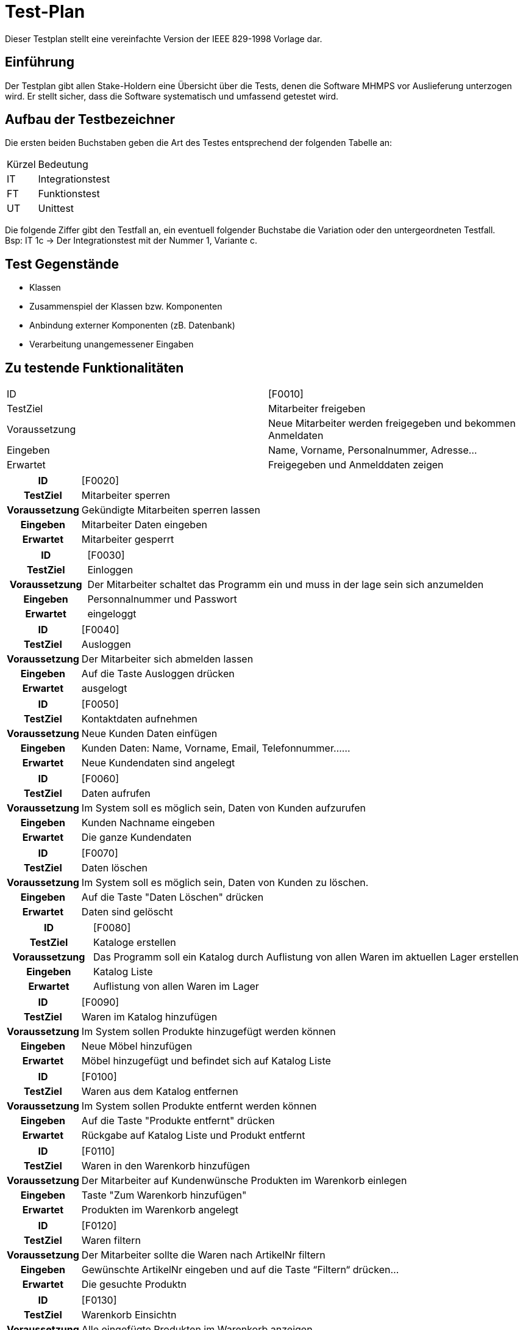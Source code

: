 = Test-Plan

Dieser Testplan stellt eine vereinfachte Version der IEEE 829-1998 Vorlage dar.

== Einführung
Der Testplan gibt allen Stake-Holdern eine Übersicht über die Tests, denen die Software MHMPS vor Auslieferung unterzogen wird. Er stellt sicher, dass die Software systematisch und umfassend getestet wird.

== Aufbau der Testbezeichner

Die ersten beiden Buchstaben geben die Art des Testes entsprechend der folgenden Tabelle an:

[cols="1,4"]
|===
|Kürzel |Bedeutung
|IT  |Integrationstest
|FT  |Funktionstest
|UT  |Unittest
|===

Die folgende Ziffer gibt den Testfall an, ein eventuell folgender Buchstabe die Variation oder den untergeordneten Testfall. + 
Bsp: IT 1c -> Der Integrationstest mit der Nummer 1, Variante c.


== Test Gegenstände

- Klassen
- Zusammenspiel der Klassen bzw. Komponenten
- Anbindung externer Komponenten (zB. Datenbank)
- Verarbeitung unangemessener Eingaben

== Zu testende Funktionalitäten

|===
|ID            |[F0010]  
|TestZiel      |Mitarbeiter freigeben
|Voraussetzung | Neue Mitarbeiter werden freigegeben und bekommen Anmeldaten
|Eingeben      | Name, Vorname, Personalnummer, Adresse…
|Erwartet      | Freigegeben und Anmelddaten zeigen
|===

[cols="1h, 5"]

|===
|ID            |[F0020]  
|TestZiel      |Mitarbeiter sperren
|Voraussetzung |Gekündigte Mitarbeiten sperren lassen
|Eingeben      |Mitarbeiter Daten eingeben
|Erwartet      | Mitarbeiter gesperrt 
|===

[cols="1h, 5"]

|===
|ID            |[F0030]  
|TestZiel      |Einloggen
|Voraussetzung | Der Mitarbeiter schaltet das Programm ein und muss in der lage sein sich anzumelden
|Eingeben      | Personnalnummer und Passwort
|Erwartet      | eingeloggt
|===

[cols="1h, 5"]

|===
|ID            |[F0040]  
|TestZiel      |Ausloggen
|Voraussetzung | Der Mitarbeiter sich abmelden lassen 
|Eingeben      | Auf die Taste Ausloggen drücken
|Erwartet      | ausgelogt
|===

[cols="1h, 5"]

|===
|ID            |[F0050]  
|TestZiel      |Kontaktdaten aufnehmen
|Voraussetzung | Neue Kunden Daten einfügen
|Eingeben      |Kunden Daten:  Name, Vorname, Email, Telefonnummer......
|Erwartet      | Neue Kundendaten sind angelegt
|===

[cols="1h, 5"]

|===
|ID            |[F0060]  
|TestZiel      |Daten aufrufen
|Voraussetzung |Im System soll es möglich sein, Daten von Kunden aufzurufen
|Eingeben      |Kunden Nachname eingeben
|Erwartet      |Die ganze Kundendaten
|===

[cols="1h, 5"]

|===
|ID            |[F0070]  
|TestZiel      |Daten löschen
|Voraussetzung | Im System soll es möglich sein, Daten von Kunden zu löschen.
|Eingeben      |Auf die Taste "Daten Löschen" drücken
|Erwartet      | Daten sind gelöscht
|===

[cols="1h, 5"]

|===
|ID            |[F0080]  
|TestZiel      |Kataloge erstellen 
|Voraussetzung | Das Programm soll ein Katalog durch Auflistung von allen Waren im aktuellen Lager erstellen
|Eingeben      | Katalog Liste 
|Erwartet      | Auflistung von allen Waren im Lager
|===

[cols="1h, 5"]

|===
|ID            |[F0090]  
|TestZiel      |Waren im Katalog hinzufügen
|Voraussetzung | Im System sollen Produkte hinzugefügt werden können
|Eingeben      | Neue Möbel hinzufügen
|Erwartet      | Möbel hinzugefügt und befindet sich auf Katalog Liste
|===

[cols="1h, 5"]

|===
|ID            |[F0100]  
|TestZiel      |Waren aus dem Katalog entfernen 
|Voraussetzung | Im System sollen Produkte entfernt werden können
|Eingeben      | Auf die Taste "Produkte entfernt" drücken
|Erwartet      | Rückgabe auf Katalog Liste und Produkt entfernt 
|===

[cols="1h, 5"]

|===
|ID            |[F0110]  
|TestZiel      |Waren in den Warenkorb hinzufügen
|Voraussetzung | Der Mitarbeiter auf Kundenwünsche Produkten im Warenkorb einlegen
|Eingeben      | Taste "Zum Warenkorb hinzufügen"
|Erwartet      | Produkten im Warenkorb angelegt 
|===

[cols="1h, 5"]

|===
|ID            |[F0120]  
|TestZiel      |Waren filtern
|Voraussetzung | Der Mitarbeiter sollte die Waren nach ArtikelNr filtern 

|Eingeben      | Gewünschte ArtikelNr eingeben und auf die Taste “Filtern“ drücken…
|Erwartet      | Die gesuchte Produktn
|===

[cols="1h, 5"]

|===
|ID            |[F0130]  
|TestZiel      |Warenkorb Einsichtn
|Voraussetzung | Alle eingefügte Produkten im Warenkorb anzeigen
|Eingeben      | Auf Warenkorb Zeichen drücken …
|Erwartet      | Alle Produkten im Warenkorb finden
|===

[cols="1h, 5"]

|===
|ID            |[F0140]  
|TestZiel      |Bestellung Abschicken
|Voraussetzung | Lagermitarbeiter über neue Bestelungen benachrichtigen n
|Eingeben      | Drücken auf Taste Bestellunge speichern…
|Erwartet      | Die Lagermitarbeiter bekommt die bestellung Details
|===

[cols="1h, 5"]

|===
|ID            |[F0150]  
|TestZiel      |Bestellung bearbeiten
|Voraussetzung | Das Programm soll es ermöglichen die Bestellung zu bearbeiten
|Eingeben      | Auf die Taste “Bestellung bearbeiten“ drücken

|Erwartet      | Bestellung Daten ändern
|===

[cols="1h, 5"]

|===
|ID            |[F0160]  
|TestZiel      |Bestellung abrufen
|Voraussetzung | Durch Eingabe von Bestellungsnummer soll das Progamm die Bestellung zeigen.
|Eingeben      | Bestellungsnummer…
|Erwartet      | Die gesuchte Bestellung zeigen
|===

[cols="1h, 5"]

|===
|ID            |[F0190]  
|TestZiel      |LKW mieten
|Voraussetzung | Im System soll es möglich sein, LKWs zu mieten.
|Eingeben      | Auf die Taste “LKW mieten“ drücken…
|Erwartet      | LKW gemietet
|===

[cols="1h, 5"]

|===
|ID            |[F0200]  
|TestZiel      |LKW stornieren 
|Voraussetzung | Im System soll es möglich sein, LKWs zu stornieren.
|Eingeben      | Auf die Taste “LKW stornieren“ drücken…
|Erwartet      | LKW storniert
|===

[cols="1h, 5"]

|===
|ID            |[F0210]  
|TestZiel      |LKW bearbeitenn
|Voraussetzung | Im System soll es möglich sein, LKW Daten zu bearbeiten.

|Eingeben      | Auf die Taste “LKW bearbeiten“ drücken…
|Erwartet      | Lieferanten Listen
|===

[cols="1h, 5"]

|===
|ID            |[F0220]  
|TestZiel      |Lieferanten Daten einfügen, bearbeiten und entfernenn
|Voraussetzung | Im System sollen alle Lieferanten eingefügt, bearbeitet und entfernt werden können.n
|Eingeben      |Auf “Lieferanten“ Taste drücken…
|Erwartet      | Lieferanten Listen
|===

[cols="1h, 5"]

|===
|ID            |[F0230]  
|TestZiel      |Abrechnung 
|Voraussetzung | Das Programm soll Abrechnungen mit Vergleich zum Vormonat erstellen.
|Eingeben      | Auf “Lieferanten“ Taste drücken
|Erwartet      | Lieferanten Liste
|===

[cols="1h, 5"]

|===
|ID            |[F0240]  
|TestZiel      |Lagerverwaltung 
|Voraussetzung | Testperson befindet sich auf Lagervewaltung, und drückt auf taste „Neue Möbel hinzufügen“
|Eingeben      | Möbel Daten eingeben
|Erwartet      |Möbel Daten eingefügt und befindet sich auf die Möbel Liste
|===

== Nicht zu testende Funktionalitäten
Nicht getestet werden externe Komponenten wie Datenbanken, Bibliotheken, Server-Software von Dritten (bsp: tomcat) sowie Java-Methoden, da sie vom jeweiligen Anbieter getestet werden.

== Herangehensweise

Klassen werden nach Erstellung mit JUnit-Tests getestet. Integrationstest erfolgen nach dem bottom-up-Prinzip. Eine konkrete Liste kann erst erabreitet werden, wenn die von den Kommilitonen verwendeten Klassen und ihre Verknüpfungen bekannt sind. Die Funktionstests werden nach der entsprechenden Liste weiter unten im Dokument abgearbeitet.

== Umgebungsvoraussetzungen
Die Tests finden auf den Rechnern der implementierenden Studierenden statt. Erforderlich ist die Verwendung von Spring Tool Suite 4, Version 4.14.0

== Testfälle und Verantwortlichkeit
Jede testbezogene Aufgabe muss einem Ansprechpartner zugeordnet werden.

=== Unit Tests

Für Unit Tests ist immer ein anderer Student zuständig als derjenige, der die Klasse implementiert hat.

[options="headers"]
|===
|ID |Klasse |Implementierer |Tester
|UT 1  	|Moebel              	|Le         |Steve  
|UT 2 	|Bundle          		|Le         |Steve
|UT 3 	|Controller        		|Steve     	|Le        
|UT 4 	|MoebelManagement       |Steve     	|Le
|UT 5 	|Kunde          		|Robert     |Anas
|UT 6 	|KundenController       |Robert		|Anas
|UT 7 	|KundenManagement       |Robert     |Anas
|UT 8 	|Mitarbeiter       		|Anas       |Robert
|UT 9 	|MitarbeiterController  |Anas       |Robert
|UT 10	|MitarbeiterManagement  |Anas       |Robert
|UT 11	|BestellungsController	|Thomas     |Younes
|UT 12	|InventoryController	|Thomas 	|Younes
|UT 13  |StatisticController	|Younes		|Younes
|===

=== Integrationstests

[options="headers"]
|===
|ID |Klasse |interagierende Klasse |Implementierer |Tester
|IT 1  |Moebel  	| Bundle   		|Le            	|Le 
|IT 2  |Moebel  	| Controller   	|Steve         	|Le 
|IT 3  |Bundle  	| Controller   	|Le           	|Steve  
|IT 4  |Kunde  	| KundenController   		|Robert             |Anas  
|IT 5  |Mitarbeiter| MitarbeiterController   		|Anas        |Robert  
|IT 6  |BestellungsController  | StatisticController   		|Thomas         |Younes 
|IT 7  |BestellungsController  | InventoryController   		|Younes         |Thomas  
|===

=== Funktionstests
Mithilfe von Funktionstests wird geprüft, ob die Software die funktionalen Erwartungen und Anforderungen im Gebrauch erfüllt. 

[cols="1h, 5"]

|===
|ID            |FT 1
|Use Case      |<<UC0150>>  Monatliche Abrechnung aufrufen
|Voraussetzung(-en)        a| Geschäftsführer nutzt das System
|Ereignis      a| Geschäftsführer wählt "Abrechnung anzeigen"
|Ergebnis     a| Abrechnung des aktuellen Monats wird angezeigt
|verantwortlich     a| Younes
|===

[cols="1h, 5"]

|===
|ID            |FT 1a
|Use Case      |<<UC0150>> Daten mit Vormonat vergleichen
|Voraussetzung(-en)        a| Geschäftsführer nutzt das System und Abrechnung des aktuellen Monats wird angezeigt
|Ereignis      a| Geschäftsführer wählt "Mit Vormonat vergleichen"
|Ergebnis     a| Aktuelle Abrechnung wird der Abrechnung des Vormonats gegenübergestellt
|verantwortlich     a| Younes
|===

[cols="1h, 5"]

|===
|ID            |FT 1b
|Use Case      |<<UC0140>> Lieferanten einfügen
|Voraussetzung(-en)        a| Mitarbeiter nutzt das System 
|Ereignis      a| Mitarbeiter wählt "Lieferanten hinzufügen" und gibt folgende Informationen an:
 * Name des Lieferanten
 * Kontaktdaten
|Ergebnis     a|Neuer Eintrag wird im Lieferantenverzeichnis angelegt
|verantwortlich     a| Younes
|===

[cols="1h, 5"]

|===
|ID            |FT 1c
|Use Case      |<<UC0140>>Lieferanten entfernen
|Voraussetzung(-en)        a| Mitarbeiter nutzt das System 
|Ereignis      a| Mitarbeiter wählt "Lieferanten entfernen" und wählt dann einen Eintrag aus dem Lieferantenverzeichnis aus
|Ergebnis     a| 
 * Eintrag wird aus dem Lieferantenverzeichnis gelöscht
 * Möbel des Lieferanten werden aus dem Katalog entfernt  
|verantwortlich     a| Younes
|===

[cols="1h, 5"]

|===
|ID            |FT 2
|Use Case      |<<UC>> Ware selbst abholen
|Voraussetzung(-en)        a| Mitarbeiter nutzt das System und bearbeitet eine Bestellung
|Ereignis      a| Mitarbieter wählt "Lieferoptionen", wählt "Selbstabholung"
|Ergebnis     a| Bei Eintreffen der Ware wird eine Benachrichtigung an den Mitarbeiter gesendet, damit dieser den Kunden informiert, dass seine Ware zur Abholung bereit steht
|verantwortlich     a| Anas
|===

[cols="1h, 5"]

|===
|ID            |FT 2a
|Use Case      |<<UC0130>> LKW mieten (Firma)
|Voraussetzung(-en)        a| Mitarbeiter nutzt das System und bearbeitet eine Bestellung
|Ereignis      a| Mitarbieter wählt "Lieferoptionen", wählt "LKW mieten(Firma)"
|Ergebnis     a| 

 * Anhand des Gewichts der Bestellung wird ein LKW zur Auslieferung ausgewählt
 * LKW ist für den voraussichtlichen Lieferzeitraum nicht mehr verfügbar 
|verantwortlich     a| Anas
|===

[cols="1h, 5"]

|===
|ID            |FT 2b
|Use Case      |<<UC0130>> LKW mieten (Kunde)
|Voraussetzung(-en)        a| Mitarbeiter nutzt das System und bearbeitet eine Bestellung
|Ereignis      a| Mitarbeiter wählt "Lieferoptionen", wählt "LKW mieten(Kunde)"
|Ergebnis     a|

 * Anhand des Gewichts der Bestellung wird ein LKW zur Auslieferung ausgewählt
 * LKW ist für den voraussichtlichen Lieferzeitraum nicht mehr verfügbar 
|verantwortlich     a| Anas
|===

[cols="1h, 5"]

|===
|ID            |FT 2b
|Use Case      |<<UC>> Rücklieferung
|Voraussetzung(-en)        a| Mitarbeiter nutzt das System
|Ereignis      a| Mitarbeiter wählt eine Bestellung aus und wählt "Rücklieferung" 
|Ergebnis     a| 
 * Bearbeitungsgebühren werden von Bestellkosten abgezogen
 * Neuer Wert wird als Kosten der Monatsabrechnung hinzugefügt
|verantwortlich     a| Anas
|===

[cols="1h, 5"]

|===
|ID            |FT 3
|Use Case      |<<UC0131>> LKW Storno (Kostenlos)
|Voraussetzung(-en)        a| Mitarbeiter nutzt das System
|Ereignis      a| Mitarbeiter wählt eine Bestellung aus, wählt "Lieferoptionen", wählt "LKW stornieren" und wählt eine neue Lieferoption.

|Ergebnis     a| 

 * Mietkosten werden als Kosten der Monatsabrechnung hinzugefügt
 * Bestellung gibt die neue Lieferoption wieder
 * LKW ist für den alten Lieferzeitraum wieder verfügbar
|verantwortlich     a| Thomas
|===

[cols="1h, 5"]

|===
|ID            |FT 3a
|Use Case      |<<UC0131>> LKW Storno (20% Bearbeitungsgebühren)
|Voraussetzung(-en)        a| Mitarbeiter nutzt das System
|Ereignis      a|  Mitarbeiter wählt eine Bestellung aus, wählt "Lieferoptionen", wählt "LKW stornieren" und wählt eine neue Lieferoption.
|Ergebnis     a|

 * 80% der Mietkosten werden als Kosten der Monatsabrechnung hinzugefügt
 * Bestellung gibt die neue Lieferoption wieder
|verantwortlich     a| Thomas
|===

[cols="1h, 5"]

|===
|ID            |FT 4
|Use Case      |<<UC0050>> Ware bestellen
|Voraussetzung(-en)        a| Mitarbeiter nutzt das System
|Ereignis      a| 
Mitarbeiter wählt Artikel aus dem Katalog
|Ergebnis     a|

* Preis der Ware wird den Bestellkosten hinzugefügt
* Bestellung an den Lieferanten wird aufgegeben
|verantwortlich     a| Le
|===

[cols="1h, 5"]

|===
|ID            |FT 4a
|Use Case      |<<UC0121>> Bestellung stornieren
|Voraussetzung(-en)        a| Mitarbeiter nutzt das System
|Ereignis      a| Mitarbeiter ruft Bestellungen auf, wählt eine Bestellung und wählt "Bestellung stornieren" 
|Ergebnis     a|

* Bestellkosten werden als Kosten der Monatsabrechnung hinzugefügt
* Wenn vorhanden wird der gemietete LKW für die Bestellung storniert
|verantwortlich     a| Le
|===

[cols="1h, 5"]

|===
|ID            |FT 4b
|Use Case      |<<UC0121>> Bestellung abändern
|Voraussetzung(-en)        a| Mitarbeiter nutzt das System
|Ereignis      a| Mitarbeiter ruft Bestellungen auf, wählt eine Bestellung und wählt "Bestellung bearbeiten" 
|Ergebnis     a|
Mitarbeiter kann nun:
 
 * individuelle Artikel stornieren/hinzufügen
 * Lieferoption ändern
|verantwortlich     a| Le
|===

[cols="1h, 4"]

|===
|ID            |FT 4c
|Use Case      |<<UC0120>> Bestellstatus abrufen
|Voraussetzung(-en)        a| Mitarbeiter nutzt das System 
|Ereignis      a| Mitarbeiter ruft Bestellung auf 
|Ergebnis     a| Bestellungsdetails werden angezeigt
|verantwortlich     a| Le
|===

[cols="1h, 5"]

|===
|ID            |FT 4d
|Use Case      |<<UC0030>> Rechnung stellen
|Voraussetzung(-en)        a| Mitarbeiter nutzt das System
|Ereignis      a| Mitarbeiter wählt einen Zahlungsweg 
|Ergebnis     a|
Bestellkosten werden der Monatsabrechnung gutgeschrieben
|verantwortlich     a| Le
|===

[cols="1h, 4"]

|===
|ID            |FT 5
|Use Case      |<<UC0000>> Katalog aufrufen
|Voraussetzung(-en)        a| Mitarbeiter nutzt das System
|Ereignis      a| Mitarbeiter ruft den Warenkatalog auf
|Ergebnis     a| Ware wird aufgelistet
|verantwortlich     a| Steve
|===

[cols="1h, 5"]

|===
|ID            |FT 5a
|Use Case      |<<UC0040>> Katalog filtern
|Voraussetzung(-en)        a| Mitarbeiter nutzt das System 
|Ereignis      a| Mitarbeiter wählt "Filter" und gibt Kriterien zur Eingrenzung der Artikel an (Farbe, Preis, Art des Möbelstücks)
|Ergebnis     a|Katalogansicht zeigt nur noch Artikel die den angegebenen Attributen entsprechen
|verantwortlich     a| Steve
|===

[cols="1h, 5"]

|===
|ID            |FT 5b
|Use Case      |<<UC0090>> Ware im Katalog hinzufügen
|Voraussetzung(-en)        a| Mitarbeiter nutzt das System
|Ereignis      a| Mitarbeiter wählt "Ware hinzufügen" und gibt Details zum neuen Möbelstück an
|Ergebnis     a| 
 * Neue Ware ist im Katalog auffindbar
 * Neue Ware kann bestellt werden
|verantwortlich     a| Steve
|===

[cols="1h, 5"]

|===
|ID            |FT 5c
|Use Case      |<<UC0090>> Ware aus dem Katalog entfernen
|Voraussetzung(-en)        a| Mitarbeiter nutzt das System 
|Ereignis      a| Mitarbeiter wählt "Ware entfernen" und wählt einen Artikel aus
|Ergebnis     a|
Artikel wird aus dem System gelöscht und ist nichtmehr im Katalog auffindbar
|verantwortlich     a| Steve
|===

[cols="1h, 5"]

|===
|ID            |FT 6
|Use Case      |<<UC0050>> Ware im Lager eingetroffen
|Voraussetzung(-en)        a| Mitarbeiter nutzt das System
|Ereignis      a|Ware trifft im Lager ein
|Ergebnis     a|
 * Ware wird dem Lagerbestand hinzugefügt
 * Kunde wird über die eingetroffene Ware informiert
|verantwortlich     a| Robert
|===

[cols="1h, 5"]

|===
|ID            |FT 6a
|Use Case      |<<UC0050>> Teillieferung
|Voraussetzung(-en)        a| Mitarbeiter nutzt das Syste
|Ereignis      a|

* Mitarbeiter ruft Bestellung auf

* Mitarbeiter wählt "Teilauslieferung

* Mitarbeiter wählt indivividuelle Artikel die vom Kunden abgeholt werden

|Ergebnis     a| Gewählte Artikel werden aus dem Lagerbestand entfernt
|verantwortlich     a| Robert

|===


[cols="1h, 5"]


|===
|ID            |FT 7
|Use Case      |<<UC0010>> Login
|Voraussetzung(-en)        a| Mitarbeiter nutzt das System
|Ereignis      a| Mitarbeiter wählt "Login", gelangt zum Login-Bildschirm und gibt im System hinterlegte Anmeldedaten ein.
|Ergebnis     a| Nutzer ist nun als Geschäftfüherer authentifiziert und kann auf entsprechende Funktionalitäten zugreifen
|verantwortlich     a| Robert
|===

[cols="1h, 5"]


|===
|ID            |FT 7a
|Use Case      |<<UC0010>> Ausloggen
|Voraussetzung(-en)        a| Geschäftsführer nutzt das System
|Ereignis      a| Geschäftsführer wählt "Ausloggen".
|Ergebnis     a| Nutzer wird zu Mitarbeiter und kann nichtmehr auf Geschäftsführerfunktionalitäten zugreifen.
|verantwortlich     a| Robert 
|===
